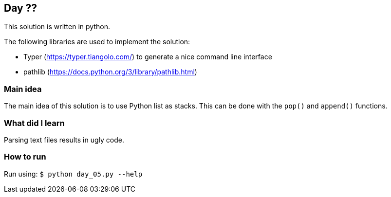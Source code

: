 == Day ??

This solution is written in python.

The following libraries are used to implement the solution:

* Typer (https://typer.tiangolo.com/) to generate a nice command line interface
* pathlib (https://docs.python.org/3/library/pathlib.html)

=== Main idea

The main idea of this solution is to use Python list as stacks. This can be done with the
`pop()` and `append()` functions.

=== What did I learn

Parsing text files results in ugly code.

=== How to run

Run using:
`$ python day_05.py --help`
